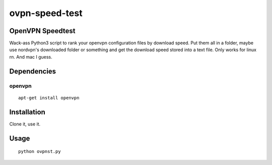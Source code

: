 ovpn-speed-test
===============

OpenVPN Speedtest
-----------------

Wack-ass Python3 script to rank your openvpn configuration 
files by download speed. Put them all in a folder,  maybe 
use nordvpn's downloaded folder or something and get the 
download speed stored into a text file. Only works for 
linux rn. And mac I guess.


Dependencies
------------

openvpn
~~~~~~~~~~~~~

::

    apt-get install openvpn


Installation
------------

Clone it, use it.

Usage
-----

::

    python ovpnst.py

